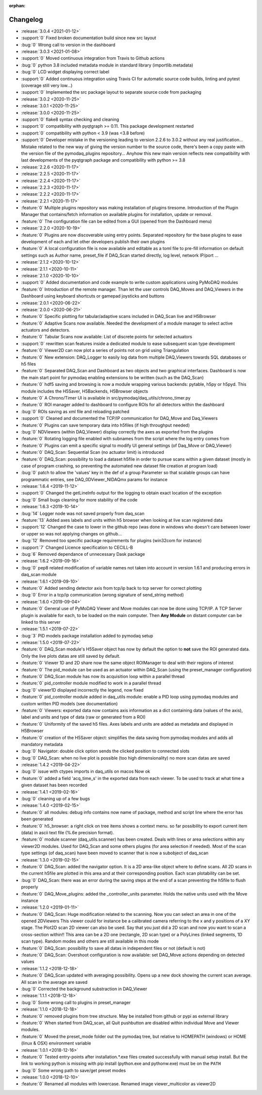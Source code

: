 :orphan:

=========
Changelog
=========

* :release:`3.0.4 <2021-01-12>`
* :support:`0` Fixed broken documentation build since new src layout
* :bug:`0` Wrong call to version in the dashboard
* :release:`3.0.3 <2021-01-08>`
* :support:`0` Moved continuous integration from Travis to Github actions
* :bug:`0` python 3.8 included metadata module in standard library (importlib.metadata)
* :bug:`0` LCD widget displaying correct label
* :support:`0` Added continuous integration using Travis CI for automatic source code builds, linting and pytest
  (coverage still very low...)
* :support:`0` Implemented the src package layout to separate source code from packaging
* :release:`3.0.2 <2020-11-25>`
* :release:`3.0.1 <2020-11-25>`
* :release:`3.0.0 <2020-11-25>`
* :support:`0` flake8 syntax checking and cleaning
* :support:`0` compatibility with pyqtgraph >= 0.11. This package development restarted
* :support:`0` compatibility with python < 3.9 (was <3.8 before)
* :support:`0` Developer mistake in the versioning leading to version 2.2.6 to 3.0.2 without any real justification...
  Mistake related to the new way of giving the version number to the source code, there's been a copy paste with the
  version file of the pymodaq_plugins repository... Anyhow this new main version reflects new compatibility with last
  developments of the pyqtgraph package and compatibility with python >= 3.8
* :release:`2.2.6 <2020-11-17>`
* :release:`2.2.5 <2020-11-17>`
* :release:`2.2.4 <2020-11-17>`
* :release:`2.2.3 <2020-11-17>`
* :release:`2.2.2 <2020-11-17>`
* :release:`2.2.1 <2020-11-17>`
* :feature:`0` Multiple plugins repository was making installation of plugins tiresome. Introduction of the Plugin
  Manager that contains/fetch information on available plugins for installation, update or removal.
* :feature:`0` The configuration file can be edited from a GUI (opened from the Dashboard menu)
* :release:`2.2.0 <2020-10-19>`
* :feature:`0` Plugins are now discoverable using entry points. Separated repository for the base plugins to ease
  development of each and let other developers publish their own plugins
* :feature:`0` A local configuration file is now available and editable as a toml file to pre-fill information on
  default settings such as Author name, preset_file if DAQ_Scan started directly, log level, network IP/port ...
* :release:`2.1.2 <2020-10-12>`
* :release:`2.1.1 <2020-10-11>`
* :release:`2.1.0 <2020-10-10>`
* :support:`0` Added documentation and code example to write custom applications using PyMoDAQ modules
* :feature:`0` Introduction of the remote manager. Than let the user controls DAQ_Moves and DAQ_Viewers in the Dashboard
  using keyboard shortcuts or gamepad joysticks and buttons
* :release:`2.0.1 <2020-06-22>`
* :release:`2.0.0 <2020-06-21>`
* :feature:`0` Specific plotting for tabular/adaptive scans included in DAQ_Scan live and H5Browser
* :feature:`0` Adaptive Scans now available. Needed the development of a module manager to select active actuators and
  detectors.
* :feature:`0` Tabular Scans now available: List of discrete points for selected actuators
* :support:`0` rewritten scan features inside a dedicated module to ease subsequent scan type development
* :feature:`0` Viewer2D can now plot a series of points not on grid using Triangulation
* :feature:`0` New extension: DAQ_Logger to easily log data from multiple DAQ_Viewers towards SQL databases or h5 files
* :feature:`0` Separated DAQ_Scan and Dashboard as two objects and two graphical interfaces. Dashboard is now the main
  start point for pymodaq enabling extensions to be written (such as the DAQ_Scan)
* :feature:`0` hdf5 saving and browsing is now a module wrapping various backends: pytable, h5py or h5pyd. This module
  includes the H5Saver, H5Backends, H5Browser objects
* :feature:`0` A Chrono/Timer UI is available in src/pymodaq/daq_utils/chrono_timer.py
* :feature:`0` ROI manager added to dashboard to configure ROIs for all detectors within the dashboard
* :bug:`0` ROIs saving as xml file and reloading patched
* :support:`0` Cleaned and documented the TCP/IP communication for DAQ_Move and Daq_Viewers
* :feature:`0` Plugins can save temporary data into h5files (if high throughput needed)
* :bug:`0` NDViewers (within DAQ_Viewer) display correctly the axes as exported from the plugins
* :feature:`0` Rotating logging file enabled with subnames from the script where the log entry comes from
* :feature:`0` Plugins can emit a specific signal to modify UI general settings (of Daq_Move or DAQ_Viewer)
* :feature:`0` DAQ_Scan: Sequential Scan (no actuator limit) is introduced
* :feature:`0` DAQ_Scan: possibility to load a dataset h5file in order to pursue scans within a given dataset (mostly in
  case of program crashing, so preventing the automated new dataset file creation at program load)
* :bug:`0` patch to allow the 'values' key in the def of a group Parameter so that scalable groups can have programmatic
  entries, see DAQ_0DViewer_NIDAQmx params for instance
* :release:`1.6.4 <2019-11-12>`
* :support:`0` Changed the getLineInfo output for the logging to obtain exact location of the exception
* :bug:`0` Small bugs cleaning for more stability of the code
* :release:`1.6.3 <2019-10-14>`
* :bug:`14` Logger node was not saved properly from daq_scan
* :feature:`13` Added axes labels and units within h5 browser when looking at live scan registered data
* :support:`12` Changed the case to lower in the github repo (was done in windows who doesn't care between lower or
  upper so was not applying changes on github...
* :bug:`12` Removed too specific package requirements for plugins (win32com for instance)
* :support:`7` Changed Licence specification to CECILL-B
* :bug:`6` Removed dependance of unnecessary Dask package
* :release:`1.6.2 <2019-09-16>`
* :bug:`0` pep8 related modification of variable names not taken into account in version 1.6.1 and producing errors in daq_scan module
* :release:`1.6.1 <2019-09-10>`
* :feature:`0` Added sending detector axis from tcp/ip back to tcp server for correct plotting
* :bug:`0` Error in a tcp/ip communication (wrong signature of send_string method)
* :release:`1.6.0 <2019-09-04>`
* :feature:`0` General use of PyMoDAQ Viewer and Move modules can now be done using TCP/IP. A TCP Server plugin is
  available for each, to be loaded on the main computer. Then **Any Module** on distant computer can be linked to this server
* :release:`1.5.1 <2019-07-22>`
* :bug:`3` PID models package installation added to pymodaq setup
* :release:`1.5.0 <2019-07-22>`
* :feature:`0` DAQ_Scan module's H5Saver object has now by default the option to **not** save the ROI generated data.
  Only the live plots datas are still saved by default.
* :feature:`0` Viewer 1D and 2D share now the same object ROIManager to deal with their regions of interest
* :feature:`0` The pid_module can be used as an actuator within DAQ_Scan (using the preset_manager configuration)
* :feature:`0` DAQ_Scan module has now its acquisition loop within a parallel thread
* :feature:`0` pid_controller module modified to work in a parallel thread
* :bug:`0` viewer1D displayed incorrectly the legend, now fixed
* :feature:`0` pid_controller module added in daq_utils module: enable a PID loop using pymodaq modules and custom
  written PID models (see documentation)
* :feature:`0` Viewers: exported data now contains axis information as a dict containing data (values of the axis),
  label and units and type of data (raw or generated from a ROI)
* :feature:`0` Uniformity of the saved h5 files. Axes labels and units are added as metadata and displayed in H5Browser
* :feature:`0` creation of the H5Saver object: simplifies the data saving from pymodaq modules and adds all mandatory metadata
* :bug:`0` Navigator: double click option sends the clicked position to connected slots
* :bug:`0` DAQ_Scan: when no live plot is possible (too high dimensionality) no more scan datas are saved
* :release:`1.4.2 <2019-04-22>`
* :bug:`0` issue with ctypes imports in daq_utils on macos Now ok
* :feature:`0` added a field 'acq_time_s' in the exported data from each viewer. To be used to track at what time a
  given dataset has been recorded
* :release:`1.4.1 <2019-02-16>`
* :bug:`0` cleaning up of a few bugs
* :release:`1.4.0 <2019-02-15>`
* :feature:`0` all modules: debug info contains now name of package, method and script line where the error has been generated
* :feature:`0` h5_browser: a right click on tree items shows a context menu. so far possibility to export current item (data)
  in ascii text file (%.6e precision format).
* :feature:`0` module scanner (daq_utils.scanner) has been created. Deals with lines or area selections within any viewer2D modules. Used for DAQ_Scan
  and some others plugins (for area selection if needed). Most of the scan type settings (of daq_scan) have been moved to scanner
  that is now a subobject of daq_scan
* :release:`1.3.0 <2019-02-15>`
* :feature:`0` DAQ_Scan: added the navigator option. It is a 2D area-like object where to define scans. All 2D scans in the current h5file
  are plotted in this area and at their corresponding position. Each scan plotability can be set.
* :bug:`0` DAQ_Scan: there was an error during the saving steps at the end of a scan preventing the h5file to flush properly
* :feature:`0` DAQ_Move_plugins: added the _controller_units parameter. Holds the native units used with the Move instance
* :release:`1.2.0 <2019-01-11>`
* :feature:`0` DAQ_Scan: Huge modification related to the scanning. Now you can select an area in one of the opened 2DViewers
  This viewer could for instance be a calibrated camera referring to the x and y positions of a XY stage. The Plot2D scan 2D viewer
  can also be used. Say that you just did a 2D scan and now you want to scan a cross-section within!!
  This area can be a 2D one (rectangle, 2D scan type) or a PolyLines (linked segments, 1D scan type). Random modes and
  others are still available in this mode
* :feature:`0` DAQ_Scan: possibility to save all datas in independent files or not (default is not)
* :feature:`0` DAQ_Scan: Overshoot configuration is now available: set DAQ_Move actions depending on detected values
* :release:`1.1.2 <2018-12-18>`
* :feature:`0` DAQ_Scan updated with averaging possibility. Opens up a new dock showing the current scan average. All scan in the average are saved
* :bug:`0` Corrected the background substraction in DAQ_Viewer
* :release:`1.1.1 <2018-12-18>`
* :bug:`0` Some wrong call to plugins in preset_manager
* :release:`1.1.0 <2018-12-18>`
* :feature:`0` removed plugins from tree structure. May be installed from github or pypi as external library
* :feature:`0` When started from DAQ_scan, all Quit pushbutton are disabled within individual Move and Viewer modules.
* :feature:`0` Moved the preset_mode folder out the pymodaq tree, but relative to HOMEPATH (windows) or HOME (linux & OSX) environment variable
* :release:`1.0.1 <2018-12-16>`
* :feature:`0` Tested entry-points after installation.*.exe files created successfully with manual setup install.
  But the link to working python is missing with pip install (python.exe and pythonw.exe) must be on the ``PATH``
* :bug:`0` Some wrong path to save/get preset modes
* :release:`1.0.0 <2018-12-10>`
* :feature:`0` Renamed all modules with lowercase. Renamed image viewer_multicolor as viewer2D


